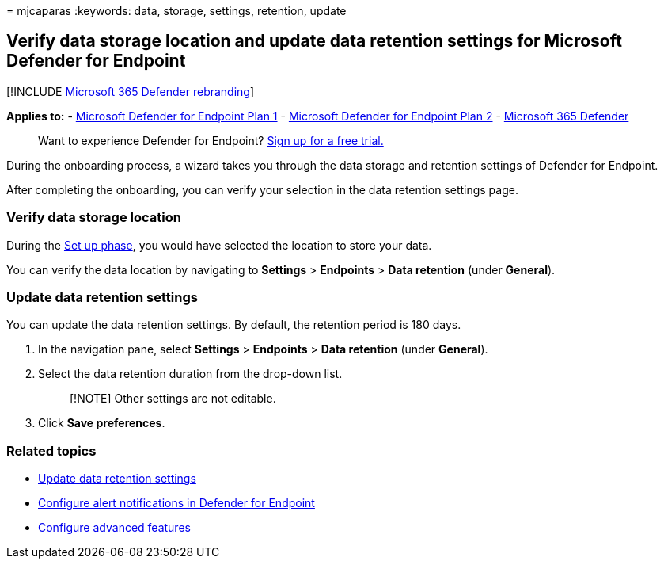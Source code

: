 = 
mjcaparas
:keywords: data, storage, settings, retention, update

== Verify data storage location and update data retention settings for Microsoft Defender for Endpoint

{empty}[!INCLUDE link:../../includes/microsoft-defender.md[Microsoft 365
Defender rebranding]]

*Applies to:* -
https://go.microsoft.com/fwlink/p/?linkid=2154037[Microsoft Defender for
Endpoint Plan 1] -
https://go.microsoft.com/fwlink/p/?linkid=2154037[Microsoft Defender for
Endpoint Plan 2] -
https://go.microsoft.com/fwlink/?linkid=2118804[Microsoft 365 Defender]

____
Want to experience Defender for Endpoint?
https://signup.microsoft.com/create-account/signup?products=7f379fee-c4f9-4278-b0a1-e4c8c2fcdf7e&ru=https://aka.ms/MDEp2OpenTrial?ocid=docs-wdatp-gensettings-abovefoldlink[Sign
up for a free trial.]
____

During the onboarding process, a wizard takes you through the data
storage and retention settings of Defender for Endpoint.

After completing the onboarding, you can verify your selection in the
data retention settings page.

=== Verify data storage location

During the link:production-deployment.md[Set up phase], you would have
selected the location to store your data.

You can verify the data location by navigating to *Settings* >
*Endpoints* > *Data retention* (under *General*).

=== Update data retention settings

You can update the data retention settings. By default, the retention
period is 180 days.

[arabic]
. In the navigation pane, select *Settings* > *Endpoints* > *Data
retention* (under *General*).
. Select the data retention duration from the drop-down list.
+
____
[!NOTE] Other settings are not editable.
____
. Click *Save preferences*.

=== Related topics

* link:data-retention-settings.md[Update data retention settings]
* link:configure-email-notifications.md[Configure alert notifications in
Defender for Endpoint]
* link:advanced-features.md[Configure advanced features]
